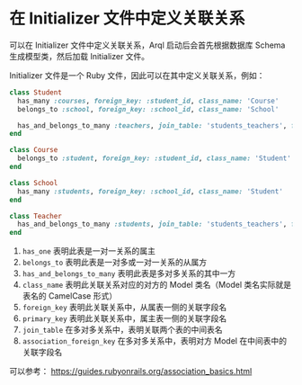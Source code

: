 * 在 Initializer 文件中定义关联关系

  可以在 Initializer 文件中定义关联关系，Arql 启动后会首先根据数据库 Schema 生成模型类，然后加载 Initializer 文件。

  Initializer 文件是一个 Ruby 文件，因此可以在其中定义关联关系，例如：

  #+BEGIN_SRC ruby
    class Student
      has_many :courses, foreign_key: :student_id, class_name: 'Course'
      belongs_to :school, foreign_key: :school_id, class_name: 'School'

      has_and_belongs_to_many :teachers, join_table: 'students_teachers', foreign_key: :student_id, association_foreign_key: :teacher_id, class_name: 'Teacher'
    end

    class Course
      belongs_to :student, foreign_key: :student_id, class_name: 'Student'
    end

    class School
      has_many :students, foreign_key: :school_id, class_name: 'Student'
    end

    class Teacher
      has_and_belongs_to_many :students, join_table: 'students_teachers', foreign_key: :teacher_id, association_foreign_key: :student_id, class_name: 'Student'
    end
  #+END_SRC

  1. =has_one= 表明此表是一对一关系的属主
  2. =belongs_to= 表明此表是一对多或一对一关系的从属方
  3. =has_and_belongs_to_many= 表明此表是多对多关系的其中一方
  4. =class_name= 表明此关联关系对应的对方的 Model 类名（Model 类名实际就是表名的 CamelCase 形式）
  5. =foreign_key= 表明此关联关系中，从属表一侧的关联字段名
  6. =primary_key= 表明此关联关系中，属主表一侧的关联字段名
  7. =join_table= 在多对多关系中，表明关联两个表的中间表名
  8. =association_foreign_key= 在多对多关系中，表明对方 Model 在中间表中的关联字段名

  可以参考： https://guides.rubyonrails.org/association_basics.html


